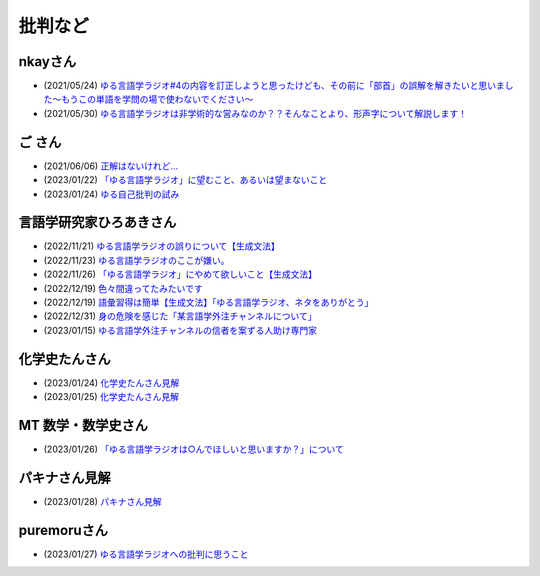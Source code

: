 批判など
==============================================

nkayさん
------------------------------------------------
* (2021/05/24) `ゆる言語学ラジオ#4の内容を訂正しようと思ったけども、その前に「部首」の誤解を解きたいと思いました～もうこの単語を学問の場で使わないでください～ <https://note.com/nkay/n/nf9a24b8795bc?magazine_key=mc80fd545fd39>`_ 
* (2021/05/30) `ゆる言語学ラジオは非学術的な営みなのか？？そんなことより、形声字について解説します！ <https://note.com/nkay/n/n52fb6d7c6fd3?magazine_key=mc80fd545fd39>`_ 

ご さん
------------------------------------------------
* (2021/06/06) `正解はないけれど… <https://note.com/gotshu/n/n2531dff344af>`_ 
* (2023/01/22) `「ゆる言語学ラジオ」に望むこと、あるいは望まないこと  <https://note.com/gotshu/n/nfd0cb0c7ad88>`_ 
* (2023/01/24) `ゆる自己批判の試み <https://note.com/gotshu/n/n688adc9d5997>`_ 

言語学研究家ひろあきさん
------------------------------------------------
* (2022/11/21) `ゆる言語学ラジオの誤りについて【生成文法】 <https://youtu.be/iBj0GX9153A>`_ 
* (2022/11/23) `ゆる言語学ラジオのここが嫌い。 <https://linguist-ht.com/problem-regarding-certain-youtube-channel/>`_ 
* (2022/11/26) `「ゆる言語学ラジオ」にやめて欲しいこと【生成文法】 <https://youtu.be/tsOTrGTk_lY>`_ 
* (2022/12/19) `色々間違ってたみたいです <https://youtu.be/iJnN1uPQVgY>`_ 
* (2022/12/19) `語彙習得は簡単【生成文法】「ゆる言語学ラジオ、ネタをありがとう」 <https://youtu.be/ws213RJPCgY>`_ 
* (2022/12/31) `身の危険を感じた「某言語学外注チャンネルについて」 <https://youtu.be/NYY69xm5I6c>`_ 
* (2023/01/15) `ゆる言語学外注チャンネルの信者を案ずる人助け専門家 <https://youtu.be/ESsRjk9vwwU>`_ 

化学史たんさん
------------------------------------------------
* (2023/01/24) `化学史たんさん見解 <https://peing.net/ja/q/9e239c10-4760-4f80-b1f4-71868ad94d2a>`_ 
* (2023/01/25) `化学史たんさん見解 <https://peing.net/ja/q/64391536-b38c-4d0f-b920-89c949bafd36>`_ 

MT 数学・数学史さん
------------------------------------------------
* (2023/01/26) `「ゆる言語学ラジオは○んでほしいと思いますか？」について <https://www.youtube.com/watch?v=79vFupn58JU>`_ 


パキナさん見解
--------------------
* (2023/01/28) `パキナさん見解 <https://twitter.com/akina2160/status/1619299186922647552>`_ 

puremoruさん
------------------
* (2023/01/27) `ゆる言語学ラジオへの批判に思うこと <https://note.com/puremoru/n/n034281485788>`_ 

